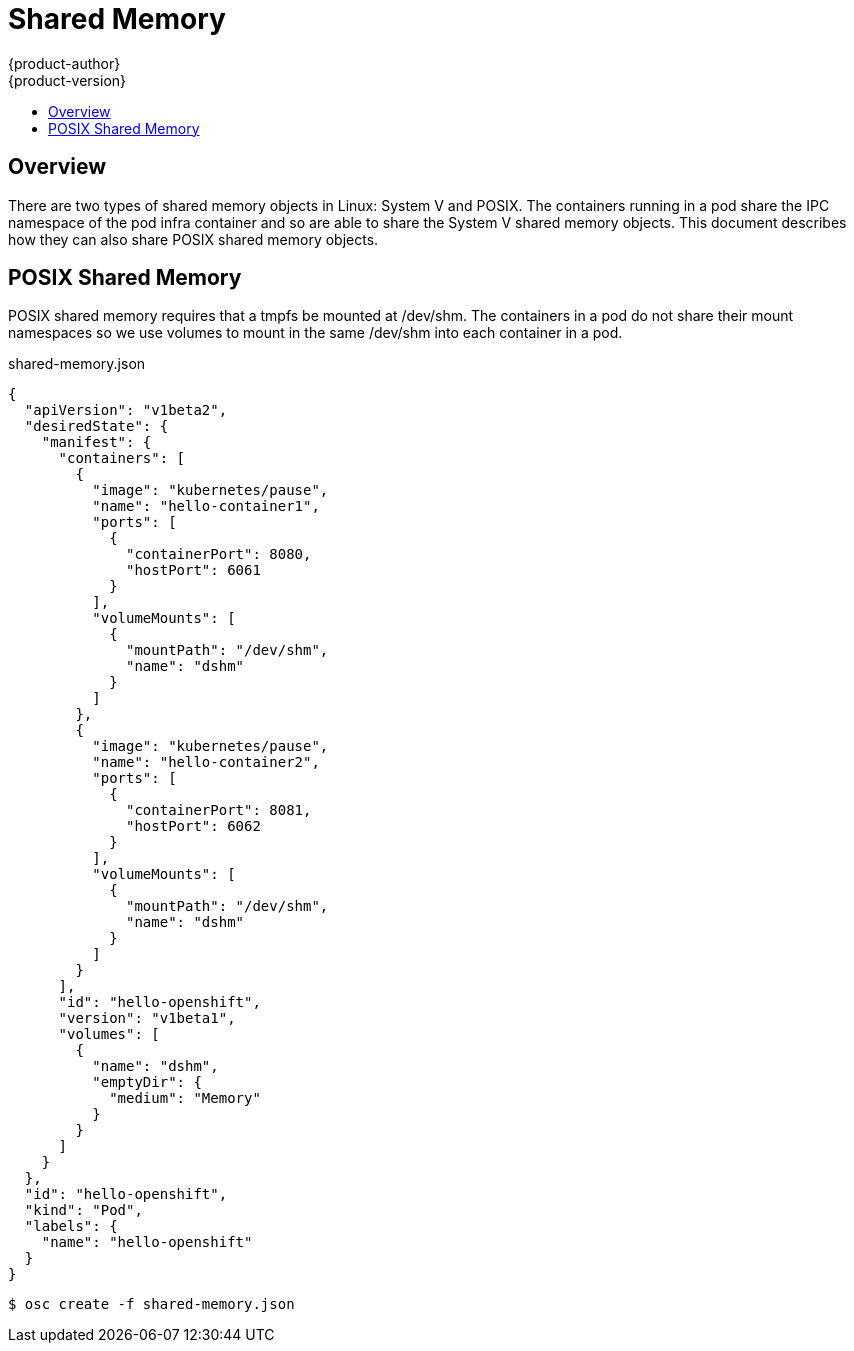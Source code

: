 = Shared Memory
{product-author}
{product-version}
:data-uri:
:icons:
:experimental:
:toc: macro
:toc-title:

toc::[]

== Overview

There are two types of shared memory objects in Linux: System V and POSIX.
The containers running in a pod share the IPC namespace of the pod infra container and so are able to share the System V shared memory objects. This document describes how they can also share POSIX shared memory objects.


== POSIX Shared Memory
POSIX shared memory requires that a tmpfs be mounted at /dev/shm. The containers
 in a pod do not share their mount namespaces so we use volumes to mount in the same /dev/shm into each container in a pod.

shared-memory.json
====
----
{
  "apiVersion": "v1beta2",
  "desiredState": {
    "manifest": {
      "containers": [
        {
          "image": "kubernetes/pause",
          "name": "hello-container1",
          "ports": [
            {
              "containerPort": 8080,
              "hostPort": 6061
            }
          ],
          "volumeMounts": [
            {
              "mountPath": "/dev/shm",
              "name": "dshm"
            }
          ]
        },
        {
          "image": "kubernetes/pause",
          "name": "hello-container2",
          "ports": [
            {
              "containerPort": 8081,
              "hostPort": 6062
            }
          ],
          "volumeMounts": [
            {
              "mountPath": "/dev/shm",
              "name": "dshm"
            }
          ]
        }
      ],
      "id": "hello-openshift",
      "version": "v1beta1",
      "volumes": [
        {
          "name": "dshm",
          "emptyDir": {
            "medium": "Memory"
          }
        }
      ]
    }
  },
  "id": "hello-openshift",
  "kind": "Pod",
  "labels": {
    "name": "hello-openshift"
  }
}
----
====

****
`$ osc create -f shared-memory.json`
****
